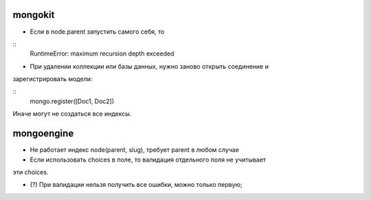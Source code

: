 mongokit
========
- Если в node.parent запустить самого себя, то

::
    RuntimeError: maximum recursion depth exceeded

- При удалении коллекции или базы данных, нужно заново открыть соединение и 
зарегистрировать модели:

::
    mongo.register([Doc1, Doc2])

Иначе могут не создаться все индексы.


mongoengine
===========
- Не работает индекс node(parent, slug), требует parent в любом случае

- Если использовать choices в поле, то валидация отдельного поля не учитывает 
эти choices.

- (?) При валидации нельзя получить все ошибки, можно только первую;
